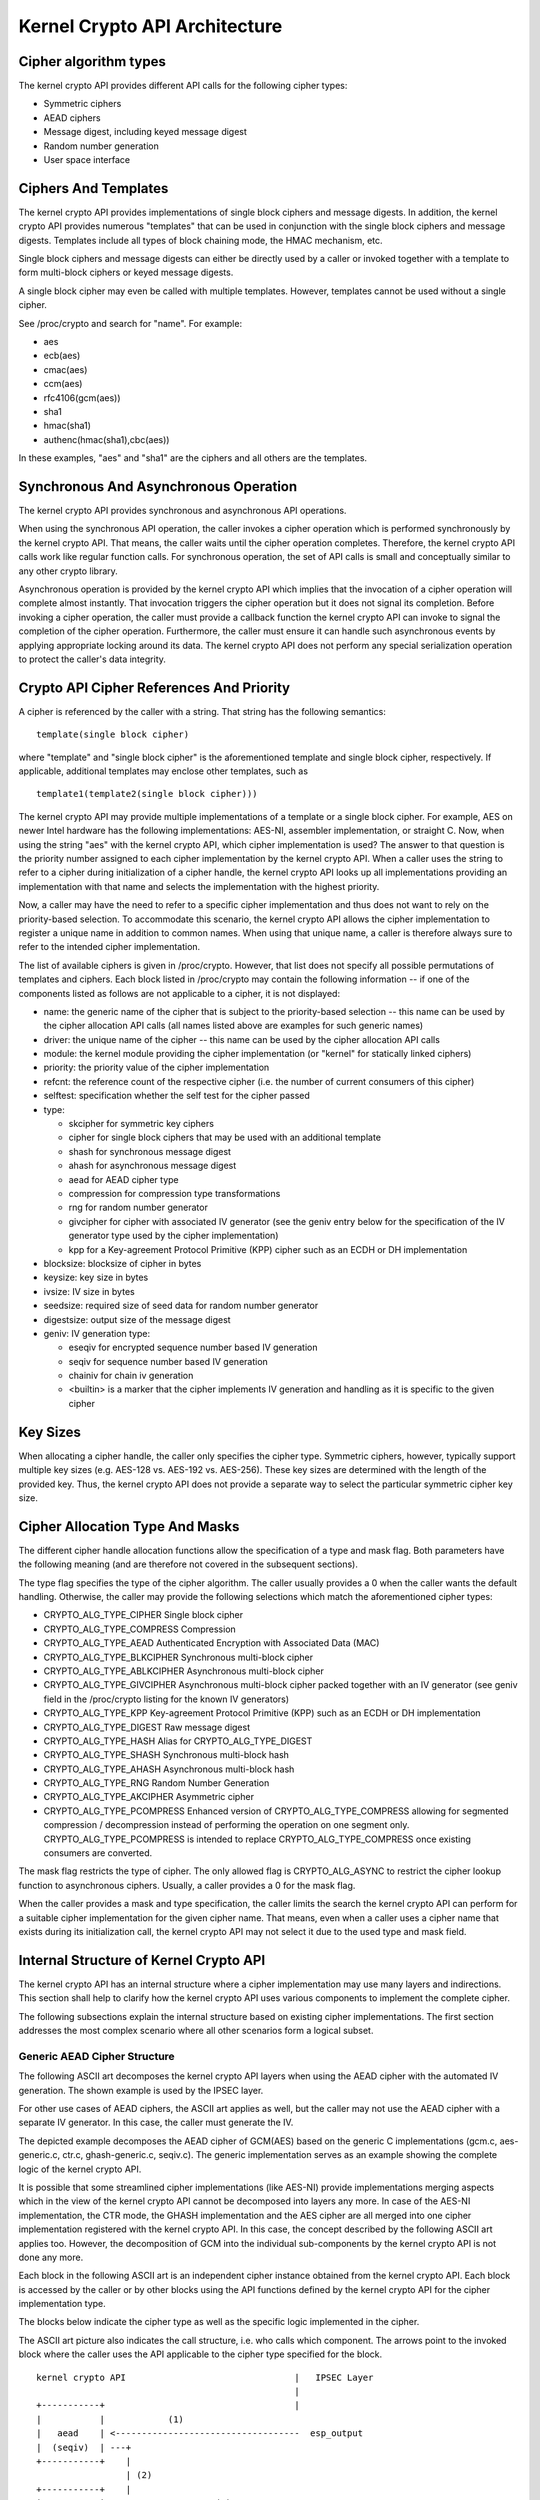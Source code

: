 Kernel Crypto API Architecture
==============================

Cipher algorithm types
----------------------

The kernel crypto API provides different API calls for the following
cipher types:

-  Symmetric ciphers

-  AEAD ciphers

-  Message digest, including keyed message digest

-  Random number generation

-  User space interface

Ciphers And Templates
---------------------

The kernel crypto API provides implementations of single block ciphers
and message digests. In addition, the kernel crypto API provides
numerous "templates" that can be used in conjunction with the single
block ciphers and message digests. Templates include all types of block
chaining mode, the HMAC mechanism, etc.

Single block ciphers and message digests can either be directly used by
a caller or invoked together with a template to form multi-block ciphers
or keyed message digests.

A single block cipher may even be called with multiple templates.
However, templates cannot be used without a single cipher.

See /proc/crypto and search for "name". For example:

-  aes

-  ecb(aes)

-  cmac(aes)

-  ccm(aes)

-  rfc4106(gcm(aes))

-  sha1

-  hmac(sha1)

-  authenc(hmac(sha1),cbc(aes))

In these examples, "aes" and "sha1" are the ciphers and all others are
the templates.

Synchronous And Asynchronous Operation
--------------------------------------

The kernel crypto API provides synchronous and asynchronous API
operations.

When using the synchronous API operation, the caller invokes a cipher
operation which is performed synchronously by the kernel crypto API.
That means, the caller waits until the cipher operation completes.
Therefore, the kernel crypto API calls work like regular function calls.
For synchronous operation, the set of API calls is small and
conceptually similar to any other crypto library.

Asynchronous operation is provided by the kernel crypto API which
implies that the invocation of a cipher operation will complete almost
instantly. That invocation triggers the cipher operation but it does not
signal its completion. Before invoking a cipher operation, the caller
must provide a callback function the kernel crypto API can invoke to
signal the completion of the cipher operation. Furthermore, the caller
must ensure it can handle such asynchronous events by applying
appropriate locking around its data. The kernel crypto API does not
perform any special serialization operation to protect the caller's data
integrity.

Crypto API Cipher References And Priority
-----------------------------------------

A cipher is referenced by the caller with a string. That string has the
following semantics:

::

        template(single block cipher)


where "template" and "single block cipher" is the aforementioned
template and single block cipher, respectively. If applicable,
additional templates may enclose other templates, such as

::

        template1(template2(single block cipher)))


The kernel crypto API may provide multiple implementations of a template
or a single block cipher. For example, AES on newer Intel hardware has
the following implementations: AES-NI, assembler implementation, or
straight C. Now, when using the string "aes" with the kernel crypto API,
which cipher implementation is used? The answer to that question is the
priority number assigned to each cipher implementation by the kernel
crypto API. When a caller uses the string to refer to a cipher during
initialization of a cipher handle, the kernel crypto API looks up all
implementations providing an implementation with that name and selects
the implementation with the highest priority.

Now, a caller may have the need to refer to a specific cipher
implementation and thus does not want to rely on the priority-based
selection. To accommodate this scenario, the kernel crypto API allows
the cipher implementation to register a unique name in addition to
common names. When using that unique name, a caller is therefore always
sure to refer to the intended cipher implementation.

The list of available ciphers is given in /proc/crypto. However, that
list does not specify all possible permutations of templates and
ciphers. Each block listed in /proc/crypto may contain the following
information -- if one of the components listed as follows are not
applicable to a cipher, it is not displayed:

-  name: the generic name of the cipher that is subject to the
   priority-based selection -- this name can be used by the cipher
   allocation API calls (all names listed above are examples for such
   generic names)

-  driver: the unique name of the cipher -- this name can be used by the
   cipher allocation API calls

-  module: the kernel module providing the cipher implementation (or
   "kernel" for statically linked ciphers)

-  priority: the priority value of the cipher implementation

-  refcnt: the reference count of the respective cipher (i.e. the number
   of current consumers of this cipher)

-  selftest: specification whether the self test for the cipher passed

-  type:

   -  skcipher for symmetric key ciphers

   -  cipher for single block ciphers that may be used with an
      additional template

   -  shash for synchronous message digest

   -  ahash for asynchronous message digest

   -  aead for AEAD cipher type

   -  compression for compression type transformations

   -  rng for random number generator

   -  givcipher for cipher with associated IV generator (see the geniv
      entry below for the specification of the IV generator type used by
      the cipher implementation)

   -  kpp for a Key-agreement Protocol Primitive (KPP) cipher such as
      an ECDH or DH implementation

-  blocksize: blocksize of cipher in bytes

-  keysize: key size in bytes

-  ivsize: IV size in bytes

-  seedsize: required size of seed data for random number generator

-  digestsize: output size of the message digest

-  geniv: IV generation type:

   -  eseqiv for encrypted sequence number based IV generation

   -  seqiv for sequence number based IV generation

   -  chainiv for chain iv generation

   -  <builtin> is a marker that the cipher implements IV generation and
      handling as it is specific to the given cipher

Key Sizes
---------

When allocating a cipher handle, the caller only specifies the cipher
type. Symmetric ciphers, however, typically support multiple key sizes
(e.g. AES-128 vs. AES-192 vs. AES-256). These key sizes are determined
with the length of the provided key. Thus, the kernel crypto API does
not provide a separate way to select the particular symmetric cipher key
size.

Cipher Allocation Type And Masks
--------------------------------

The different cipher handle allocation functions allow the specification
of a type and mask flag. Both parameters have the following meaning (and
are therefore not covered in the subsequent sections).

The type flag specifies the type of the cipher algorithm. The caller
usually provides a 0 when the caller wants the default handling.
Otherwise, the caller may provide the following selections which match
the aforementioned cipher types:

-  CRYPTO_ALG_TYPE_CIPHER Single block cipher

-  CRYPTO_ALG_TYPE_COMPRESS Compression

-  CRYPTO_ALG_TYPE_AEAD Authenticated Encryption with Associated Data
   (MAC)

-  CRYPTO_ALG_TYPE_BLKCIPHER Synchronous multi-block cipher

-  CRYPTO_ALG_TYPE_ABLKCIPHER Asynchronous multi-block cipher

-  CRYPTO_ALG_TYPE_GIVCIPHER Asynchronous multi-block cipher packed
   together with an IV generator (see geniv field in the /proc/crypto
   listing for the known IV generators)

-  CRYPTO_ALG_TYPE_KPP Key-agreement Protocol Primitive (KPP) such as
   an ECDH or DH implementation

-  CRYPTO_ALG_TYPE_DIGEST Raw message digest

-  CRYPTO_ALG_TYPE_HASH Alias for CRYPTO_ALG_TYPE_DIGEST

-  CRYPTO_ALG_TYPE_SHASH Synchronous multi-block hash

-  CRYPTO_ALG_TYPE_AHASH Asynchronous multi-block hash

-  CRYPTO_ALG_TYPE_RNG Random Number Generation

-  CRYPTO_ALG_TYPE_AKCIPHER Asymmetric cipher

-  CRYPTO_ALG_TYPE_PCOMPRESS Enhanced version of
   CRYPTO_ALG_TYPE_COMPRESS allowing for segmented compression /
   decompression instead of performing the operation on one segment
   only. CRYPTO_ALG_TYPE_PCOMPRESS is intended to replace
   CRYPTO_ALG_TYPE_COMPRESS once existing consumers are converted.

The mask flag restricts the type of cipher. The only allowed flag is
CRYPTO_ALG_ASYNC to restrict the cipher lookup function to
asynchronous ciphers. Usually, a caller provides a 0 for the mask flag.

When the caller provides a mask and type specification, the caller
limits the search the kernel crypto API can perform for a suitable
cipher implementation for the given cipher name. That means, even when a
caller uses a cipher name that exists during its initialization call,
the kernel crypto API may not select it due to the used type and mask
field.

Internal Structure of Kernel Crypto API
---------------------------------------

The kernel crypto API has an internal structure where a cipher
implementation may use many layers and indirections. This section shall
help to clarify how the kernel crypto API uses various components to
implement the complete cipher.

The following subsections explain the internal structure based on
existing cipher implementations. The first section addresses the most
complex scenario where all other scenarios form a logical subset.

Generic AEAD Cipher Structure
~~~~~~~~~~~~~~~~~~~~~~~~~~~~~

The following ASCII art decomposes the kernel crypto API layers when
using the AEAD cipher with the automated IV generation. The shown
example is used by the IPSEC layer.

For other use cases of AEAD ciphers, the ASCII art applies as well, but
the caller may not use the AEAD cipher with a separate IV generator. In
this case, the caller must generate the IV.

The depicted example decomposes the AEAD cipher of GCM(AES) based on the
generic C implementations (gcm.c, aes-generic.c, ctr.c, ghash-generic.c,
seqiv.c). The generic implementation serves as an example showing the
complete logic of the kernel crypto API.

It is possible that some streamlined cipher implementations (like
AES-NI) provide implementations merging aspects which in the view of the
kernel crypto API cannot be decomposed into layers any more. In case of
the AES-NI implementation, the CTR mode, the GHASH implementation and
the AES cipher are all merged into one cipher implementation registered
with the kernel crypto API. In this case, the concept described by the
following ASCII art applies too. However, the decomposition of GCM into
the individual sub-components by the kernel crypto API is not done any
more.

Each block in the following ASCII art is an independent cipher instance
obtained from the kernel crypto API. Each block is accessed by the
caller or by other blocks using the API functions defined by the kernel
crypto API for the cipher implementation type.

The blocks below indicate the cipher type as well as the specific logic
implemented in the cipher.

The ASCII art picture also indicates the call structure, i.e. who calls
which component. The arrows point to the invoked block where the caller
uses the API applicable to the cipher type specified for the block.

::


    kernel crypto API                                |   IPSEC Layer
                                                     |
    +-----------+                                    |
    |           |            (1)
    |   aead    | <-----------------------------------  esp_output
    |  (seqiv)  | ---+
    +-----------+    |
                     | (2)
    +-----------+    |
    |           | <--+                (2)
    |   aead    | <-----------------------------------  esp_input
    |   (gcm)   | ------------+
    +-----------+             |
          | (3)               | (5)
          v                   v
    +-----------+       +-----------+
    |           |       |           |
    |  skcipher |       |   ahash   |
    |   (ctr)   | ---+  |  (ghash)  |
    +-----------+    |  +-----------+
                     |
    +-----------+    | (4)
    |           | <--+
    |   cipher  |
    |   (aes)   |
    +-----------+



The following call sequence is applicable when the IPSEC layer triggers
an encryption operation with the esp_output function. During
configuration, the administrator set up the use of rfc4106(gcm(aes)) as
the cipher for ESP. The following call sequence is now depicted in the
ASCII art above:

1. esp_output() invokes crypto_aead_encrypt() to trigger an
   encryption operation of the AEAD cipher with IV generator.

   In case of GCM, the SEQIV implementation is registered as GIVCIPHER
   in crypto_rfc4106_alloc().

   The SEQIV performs its operation to generate an IV where the core
   function is seqiv_geniv().

2. Now, SEQIV uses the AEAD API function calls to invoke the associated
   AEAD cipher. In our case, during the instantiation of SEQIV, the
   cipher handle for GCM is provided to SEQIV. This means that SEQIV
   invokes AEAD cipher operations with the GCM cipher handle.

   During instantiation of the GCM handle, the CTR(AES) and GHASH
   ciphers are instantiated. The cipher handles for CTR(AES) and GHASH
   are retained for later use.

   The GCM implementation is responsible to invoke the CTR mode AES and
   the GHASH cipher in the right manner to implement the GCM
   specification.

3. The GCM AEAD cipher type implementation now invokes the SKCIPHER API
   with the instantiated CTR(AES) cipher handle.

   During instantiation of the CTR(AES) cipher, the CIPHER type
   implementation of AES is instantiated. The cipher handle for AES is
   retained.

   That means that the SKCIPHER implementation of CTR(AES) only
   implements the CTR block chaining mode. After performing the block
   chaining operation, the CIPHER implementation of AES is invoked.

4. The SKCIPHER of CTR(AES) now invokes the CIPHER API with the AES
   cipher handle to encrypt one block.

5. The GCM AEAD implementation also invokes the GHASH cipher
   implementation via the AHASH API.

When the IPSEC layer triggers the esp_input() function, the same call
sequence is followed with the only difference that the operation starts
with step (2).

Generic Block Cipher Structure
~~~~~~~~~~~~~~~~~~~~~~~~~~~~~~

Generic block ciphers follow the same concept as depicted with the ASCII
art picture above.

For example, CBC(AES) is implemented with cbc.c, and aes-generic.c. The
ASCII art picture above applies as well with the difference that only
step (4) is used and the SKCIPHER block chaining mode is CBC.

Generic Keyed Message Digest Structure
~~~~~~~~~~~~~~~~~~~~~~~~~~~~~~~~~~~~~~

Keyed message digest implementations again follow the same concept as
depicted in the ASCII art picture above.

For example, HMAC(SHA256) is implemented with hmac.c and
sha256_generic.c. The following ASCII art illustrates the
implementation:

::


    kernel crypto API            |       Caller
                                 |
    +-----------+         (1)    |
    |           | <------------------  some_function
    |   ahash   |
    |   (hmac)  | ---+
    +-----------+    |
                     | (2)
    +-----------+    |
    |           | <--+
    |   shash   |
    |  (sha256) |
    +-----------+



The following call sequence is applicable when a caller triggers an HMAC
operation:

1. The AHASH API functions are invoked by the caller. The HMAC
   implementation performs its operation as needed.

   During initialization of the HMAC cipher, the SHASH cipher type of
   SHA256 is instantiated. The cipher handle for the SHA256 instance is
   retained.

   At one time, the HMAC implementation requires a SHA256 operation
   where the SHA256 cipher handle is used.

2. The HMAC instance now invokes the SHASH API with the SHA256 cipher
   handle to calculate the message digest.

